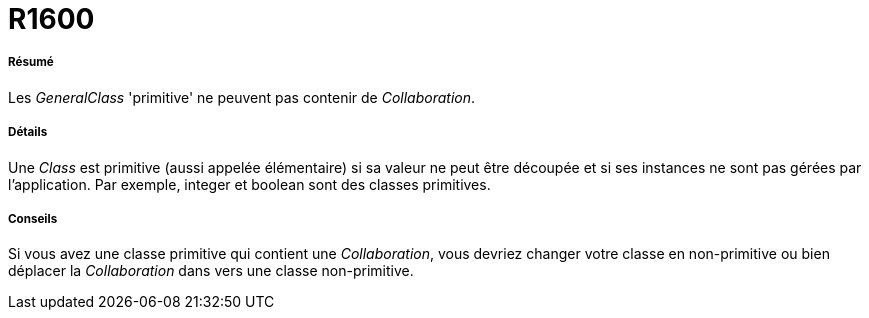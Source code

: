 // Disable all captions for figures.
:!figure-caption:
// Path to the stylesheet files
:stylesdir: .

[[R1600]]

[[r1600]]
= R1600

[[Résumé]]

[[résumé]]
===== Résumé

Les _GeneralClass_ 'primitive' ne peuvent pas contenir de _Collaboration_.

[[Détails]]

[[détails]]
===== Détails

Une _Class_ est primitive (aussi appelée élémentaire) si sa valeur ne peut être découpée et si ses instances ne sont pas gérées par l'application. Par exemple, integer et boolean sont des classes primitives.

[[Conseils]]

[[conseils]]
===== Conseils

Si vous avez une classe primitive qui contient une _Collaboration_, vous devriez changer votre classe en non-primitive ou bien déplacer la _Collaboration_ dans vers une classe non-primitive.


